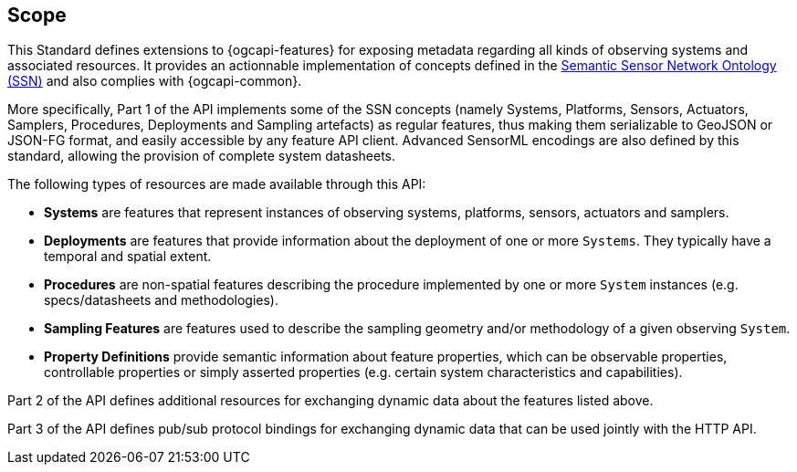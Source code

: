 == Scope

This Standard defines extensions to {ogcapi-features} for exposing metadata regarding all kinds of observing systems and associated resources. It provides an actionnable implementation of concepts defined in the <<SOSA-SSN,Semantic Sensor Network Ontology (SSN)>> and also complies with {ogcapi-common}.

More specifically, Part 1 of the API implements some of the SSN concepts (namely Systems, Platforms, Sensors, Actuators, Samplers, Procedures, Deployments and Sampling artefacts) as regular features, thus making them serializable to GeoJSON or JSON-FG format, and easily accessible by any feature API client. Advanced SensorML encodings are also defined by this standard, allowing the provision of complete system datasheets.

The following types of resources are made available through this API:

  - *Systems* are features that represent instances of observing systems, platforms, sensors, actuators and samplers.
  - *Deployments* are features that provide information about the deployment of one or more `Systems`. They typically have a temporal and spatial extent.
  - *Procedures* are non-spatial features describing the procedure implemented by one or more `System` instances (e.g. specs/datasheets and methodologies).
  - *Sampling Features* are features used to describe the sampling geometry and/or methodology of a given observing `System`.
  - *Property Definitions* provide semantic information about feature properties, which can be observable properties, controllable properties or simply asserted properties (e.g. certain system characteristics and capabilities).

Part 2 of the API defines additional resources for exchanging dynamic data about the features listed above.

Part 3 of the API defines pub/sub protocol bindings for exchanging dynamic data that can be used jointly with the HTTP API. 